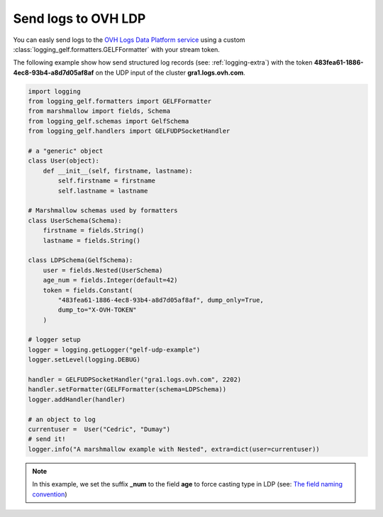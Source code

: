 .. _logging-ldp:

Send logs to OVH LDP
====================

You can easly send logs to the `OVH Logs Data Platform service <https://www.ovh.com/fr/data-platforms/logs/>`_
using a custom :class:`logging_gelf.formatters.GELFFormatter` with your stream token.

The following example show how send structured log records (see: :ref:`logging-extra`) with the token
**483fea61-1886-4ec8-93b4-a8d7d05af8af** on the UDP input of the cluster **gra1.logs.ovh.com**.

.. code-block:: python

    import logging
    from logging_gelf.formatters import GELFFormatter
    from marshmallow import fields, Schema
    from logging_gelf.schemas import GelfSchema
    from logging_gelf.handlers import GELFUDPSocketHandler

    # a "generic" object
    class User(object):
        def __init__(self, firstname, lastname):
            self.firstname = firstname
            self.lastname = lastname

    # Marshmallow schemas used by formatters
    class UserSchema(Schema):
        firstname = fields.String()
        lastname = fields.String()

    class LDPSchema(GelfSchema):
        user = fields.Nested(UserSchema)
        age_num = fields.Integer(default=42)
        token = fields.Constant(
            "483fea61-1886-4ec8-93b4-a8d7d05af8af", dump_only=True,
            dump_to="X-OVH-TOKEN"
        )

    # logger setup
    logger = logging.getLogger("gelf-udp-example")
    logger.setLevel(logging.DEBUG)

    handler = GELFUDPSocketHandler("gra1.logs.ovh.com", 2202)
    handler.setFormatter(GELFFormatter(schema=LDPSchema))
    logger.addHandler(handler)

    # an object to log
    currentuser =  User("Cedric", "Dumay")
    # send it!
    logger.info("A marshmallow example with Nested", extra=dict(user=currentuser))

.. note::

    In this example, we set the suffix **_num** to the field **age** to force
    casting type in LDP (see: `The field naming convention <https://docs.ovh.com/gb/en/mobile-hosting/logs-data-platform/field-naming-conventions/#id2>`_)

.. image:: _static/ldp.png